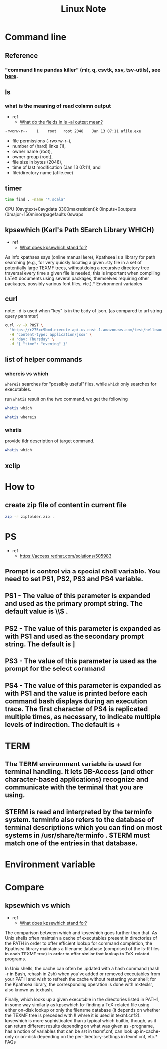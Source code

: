#+TITLE: Linux Note

* Command line
** Reference
*** "command line pandas killer" (mlr, q, csvtk, xsv, tsv-utils), see [[https://github.com/xvzftube/pandas_killers/blob/main/main.sh][here]].
** ls
*** what is the meaning of read column output
- ref
  - [[https://unix.stackexchange.com/questions/103114/what-do-the-fields-in-ls-al-output-mean][What do the fields in ls -al output mean?]]

#+BEGIN_SRC txt
-rwxrw-r--    1    root   root 2048    Jan 13 07:11 afile.exe
#+END_SRC

- file permissions (-rwxrw-r--),
- number of (hard) links (1),
- owner name (root),
- owner group (root),
- file size in bytes (2048),
- time of last modification (Jan 13 07:11), and
- file/directory name (afile.exe)
** timer
#+BEGIN_SRC sh :results raw
time find . -name "*.scala"
#+END_SRC

#+RESULTS:

CPU (0avgtext+0avgdata 3300maxresident)k
0inputs+0outputs (0major+150minor)pagefaults 0swaps
** kpsewhich (Karl's Path SEarch Library WHICH)
- ref
  - [[https://tex.stackexchange.com/questions/492093/what-does-kpsewhich-stand-for][What does kpsewhich stand for?]]
As info kpathsea says (online manual here), Kpathsea is a library for path searching (e.g., for very quickly locating a given .sty file in a set of potentially large TEXMF trees, without doing a recursive directory tree traversal every time a given file is needed; this is important when compiling LaTeX documents using several packages, themselves requiring other packages, possibly various font files, etc.).* Environment variables
** curl
note: -d is used when "key" is in the body of json. (as compared to url string query paramter)
#+BEGIN_SRC sh
curl -v -X POST \
  'https://r275xc9bmd.execute-api.us-east-1.amazonaws.com/test/helloworld?name=John&city=Seattle' \
  -H 'content-type: application/json' \
  -H 'day: Thursday' \
  -d '{ "time": "evening" }'
#+END_SRC

** list of helper commands
*** whereis vs which
=whereis= searches for "possibly useful" files, while =which= only searches for executables.

run =whatis= result on the two command, we get the following
#+BEGIN_SRC sh
whatis which
#+END_SRC

#+RESULTS:
: which (1)            - locate a command

#+BEGIN_SRC sh
whatis whereis
#+END_SRC

#+RESULTS:
| whereis (1)          - locate the binary | source | and manual page files for a command |

*** whatis
provide tldr description of target command.
#+BEGIN_SRC sh
whatis which
#+END_SRC

#+RESULTS:
|                                         |
| which (1)            - locate a command |
** xclip
:PROPERTIES:
:ID:       387b7972-0e39-43fd-a967-20dfa4437b52
:END:

* How to
** create zip file of content in current file
#+BEGIN_SRC sh
zip -r zipfolder.zip .
#+END_SRC

* PS
- ref
  - https://access.redhat.com/solutions/505983
** Prompt is control via a special shell variable. You need to set PS1, PS2, PS3 and PS4 variable.
** **PS1** - The value of this parameter is expanded and used as the primary prompt string. The default value is \u@\h \W\\$ .
** **PS2** - The value of this parameter is expanded as with PS1 and used as the secondary prompt string. The default is ]
** **PS3** - The value of this parameter is used as the prompt for the select command
** **PS4** - The value of this parameter is expanded as with PS1 and the value is printed before each command bash displays during an execution trace. The first character of PS4 is replicated multiple times, as necessary, to indicate multiple levels of indirection. The default is +
* TERM
** The TERM environment variable is used for terminal handling. It lets DB-Access (and other character-based applications) recognize and communicate with the terminal that you are using.
**  $TERM is read and interpreted by the terminfo system. terminfo also refers to the database of terminal descriptions which you can find on most systems in /usr/share/terminfo . $TERM must match one of the entries in that database.
* Environment variable
* Compare
** kpsewhich vs which
- ref
  - [[https://tex.stackexchange.com/questions/492093/what-does-kpsewhich-stand-for][What does kpsewhich stand for?]]
The comparison between which and kpsewhich goes further than that. As Unix shells often maintain a cache of executables present in directories of the PATH in order to offer efficient lookup for command completion, the Kpathsea library maintains a filename database (comprised of the ls-R files in each TEXMF tree) in order to offer similar fast lookup to TeX-related programs.

In Unix shells, the cache can often be updated with a hash command (hash -r in Bash, rehash in Zsh) when you've added or removed executables from your PATH and wish to refresh the cache without restarting your shell; for the Kpathsea library, the corresponding operation is done with mktexlsr, also known as texhash.

Finally, which looks up a given executable in the directories listed in PATH1, in some way similarly as kpsewhich for finding a TeX-related file using either on-disk lookup or only the filename database (it depends on whether the TEXMF tree is preceded with !! where it is used in texmf.cnf2). kpsewhich is more sophisticated than a typical which builtin, though, as it can return different results depending on what was given as -progname, has a notion of variables that can be set in texmf.cnf, can look up in-cache-only or on-disk depending on the per-directory-settings in texmf.cnf, etc.* FAQs
